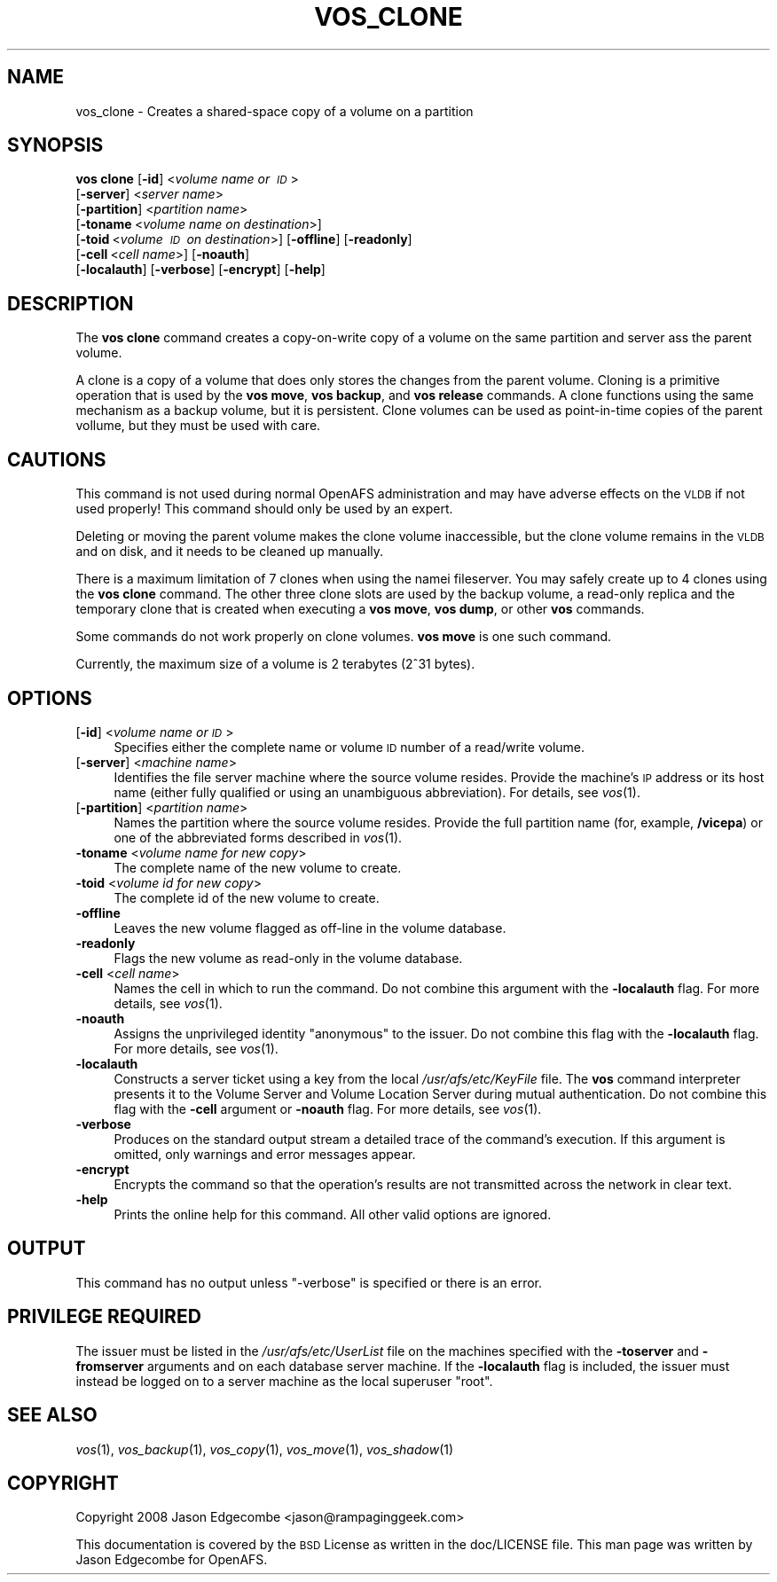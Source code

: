 .\" Automatically generated by Pod::Man 2.16 (Pod::Simple 3.05)
.\"
.\" Standard preamble:
.\" ========================================================================
.de Sh \" Subsection heading
.br
.if t .Sp
.ne 5
.PP
\fB\\$1\fR
.PP
..
.de Sp \" Vertical space (when we can't use .PP)
.if t .sp .5v
.if n .sp
..
.de Vb \" Begin verbatim text
.ft CW
.nf
.ne \\$1
..
.de Ve \" End verbatim text
.ft R
.fi
..
.\" Set up some character translations and predefined strings.  \*(-- will
.\" give an unbreakable dash, \*(PI will give pi, \*(L" will give a left
.\" double quote, and \*(R" will give a right double quote.  \*(C+ will
.\" give a nicer C++.  Capital omega is used to do unbreakable dashes and
.\" therefore won't be available.  \*(C` and \*(C' expand to `' in nroff,
.\" nothing in troff, for use with C<>.
.tr \(*W-
.ds C+ C\v'-.1v'\h'-1p'\s-2+\h'-1p'+\s0\v'.1v'\h'-1p'
.ie n \{\
.    ds -- \(*W-
.    ds PI pi
.    if (\n(.H=4u)&(1m=24u) .ds -- \(*W\h'-12u'\(*W\h'-12u'-\" diablo 10 pitch
.    if (\n(.H=4u)&(1m=20u) .ds -- \(*W\h'-12u'\(*W\h'-8u'-\"  diablo 12 pitch
.    ds L" ""
.    ds R" ""
.    ds C` ""
.    ds C' ""
'br\}
.el\{\
.    ds -- \|\(em\|
.    ds PI \(*p
.    ds L" ``
.    ds R" ''
'br\}
.\"
.\" Escape single quotes in literal strings from groff's Unicode transform.
.ie \n(.g .ds Aq \(aq
.el       .ds Aq '
.\"
.\" If the F register is turned on, we'll generate index entries on stderr for
.\" titles (.TH), headers (.SH), subsections (.Sh), items (.Ip), and index
.\" entries marked with X<> in POD.  Of course, you'll have to process the
.\" output yourself in some meaningful fashion.
.ie \nF \{\
.    de IX
.    tm Index:\\$1\t\\n%\t"\\$2"
..
.    nr % 0
.    rr F
.\}
.el \{\
.    de IX
..
.\}
.\"
.\" Accent mark definitions (@(#)ms.acc 1.5 88/02/08 SMI; from UCB 4.2).
.\" Fear.  Run.  Save yourself.  No user-serviceable parts.
.    \" fudge factors for nroff and troff
.if n \{\
.    ds #H 0
.    ds #V .8m
.    ds #F .3m
.    ds #[ \f1
.    ds #] \fP
.\}
.if t \{\
.    ds #H ((1u-(\\\\n(.fu%2u))*.13m)
.    ds #V .6m
.    ds #F 0
.    ds #[ \&
.    ds #] \&
.\}
.    \" simple accents for nroff and troff
.if n \{\
.    ds ' \&
.    ds ` \&
.    ds ^ \&
.    ds , \&
.    ds ~ ~
.    ds /
.\}
.if t \{\
.    ds ' \\k:\h'-(\\n(.wu*8/10-\*(#H)'\'\h"|\\n:u"
.    ds ` \\k:\h'-(\\n(.wu*8/10-\*(#H)'\`\h'|\\n:u'
.    ds ^ \\k:\h'-(\\n(.wu*10/11-\*(#H)'^\h'|\\n:u'
.    ds , \\k:\h'-(\\n(.wu*8/10)',\h'|\\n:u'
.    ds ~ \\k:\h'-(\\n(.wu-\*(#H-.1m)'~\h'|\\n:u'
.    ds / \\k:\h'-(\\n(.wu*8/10-\*(#H)'\z\(sl\h'|\\n:u'
.\}
.    \" troff and (daisy-wheel) nroff accents
.ds : \\k:\h'-(\\n(.wu*8/10-\*(#H+.1m+\*(#F)'\v'-\*(#V'\z.\h'.2m+\*(#F'.\h'|\\n:u'\v'\*(#V'
.ds 8 \h'\*(#H'\(*b\h'-\*(#H'
.ds o \\k:\h'-(\\n(.wu+\w'\(de'u-\*(#H)/2u'\v'-.3n'\*(#[\z\(de\v'.3n'\h'|\\n:u'\*(#]
.ds d- \h'\*(#H'\(pd\h'-\w'~'u'\v'-.25m'\f2\(hy\fP\v'.25m'\h'-\*(#H'
.ds D- D\\k:\h'-\w'D'u'\v'-.11m'\z\(hy\v'.11m'\h'|\\n:u'
.ds th \*(#[\v'.3m'\s+1I\s-1\v'-.3m'\h'-(\w'I'u*2/3)'\s-1o\s+1\*(#]
.ds Th \*(#[\s+2I\s-2\h'-\w'I'u*3/5'\v'-.3m'o\v'.3m'\*(#]
.ds ae a\h'-(\w'a'u*4/10)'e
.ds Ae A\h'-(\w'A'u*4/10)'E
.    \" corrections for vroff
.if v .ds ~ \\k:\h'-(\\n(.wu*9/10-\*(#H)'\s-2\u~\d\s+2\h'|\\n:u'
.if v .ds ^ \\k:\h'-(\\n(.wu*10/11-\*(#H)'\v'-.4m'^\v'.4m'\h'|\\n:u'
.    \" for low resolution devices (crt and lpr)
.if \n(.H>23 .if \n(.V>19 \
\{\
.    ds : e
.    ds 8 ss
.    ds o a
.    ds d- d\h'-1'\(ga
.    ds D- D\h'-1'\(hy
.    ds th \o'bp'
.    ds Th \o'LP'
.    ds ae ae
.    ds Ae AE
.\}
.rm #[ #] #H #V #F C
.\" ========================================================================
.\"
.IX Title "VOS_CLONE 1"
.TH VOS_CLONE 1 "2010-02-24" "OpenAFS" "AFS Command Reference"
.\" For nroff, turn off justification.  Always turn off hyphenation; it makes
.\" way too many mistakes in technical documents.
.if n .ad l
.nh
.SH "NAME"
vos_clone \- Creates a shared\-space copy of a volume on a partition
.SH "SYNOPSIS"
.IX Header "SYNOPSIS"
\&\fBvos clone\fR [\fB\-id\fR]\ <\fIvolume\ name\ or\ \s-1ID\s0\fR>
    [\fB\-server\fR]\ <\fIserver\ name\fR>
    [\fB\-partition\fR]\ <\fIpartition\ name\fR>
    [\fB\-toname\fR\ <\fIvolume\ name\ on\ destination\fR>]
    [\fB\-toid\fR\ <\fIvolume\ \s-1ID\s0\ on\ destination\fR>] [\fB\-offline\fR] [\fB\-readonly\fR]
    [\fB\-cell\fR\ <\fIcell\ name\fR>] [\fB\-noauth\fR]
    [\fB\-localauth\fR] [\fB\-verbose\fR] [\fB\-encrypt\fR] [\fB\-help\fR]
.SH "DESCRIPTION"
.IX Header "DESCRIPTION"
The \fBvos clone\fR command creates a copy-on-write copy of a volume on the
same partition and server ass the parent volume.
.PP
A clone is a copy of a volume that does only stores the changes from the
parent volume. Cloning is a primitive operation that is used by the \fBvos
move\fR, \fBvos backup\fR, and \fBvos release\fR commands. A clone functions using
the same mechanism as a backup volume, but it is persistent. Clone volumes
can be used as point-in-time copies of the parent vollume, but they must be
used with care.
.SH "CAUTIONS"
.IX Header "CAUTIONS"
This command is not used during normal OpenAFS administration and may
have adverse effects on the \s-1VLDB\s0 if not used properly! This command
should only be used by an expert.
.PP
Deleting or moving the parent volume makes the clone volume inaccessible,
but the clone volume remains in the \s-1VLDB\s0 and on disk, and it needs to be
cleaned up manually.
.PP
There is a maximum limitation of 7 clones when using the namei
fileserver. You may safely create up to 4 clones using the \fBvos clone\fR
command. The other three clone slots are used by the backup volume, a
read-only replica and the temporary clone that is created when executing a
\&\fBvos move\fR, \fBvos dump\fR, or other \fBvos\fR commands.
.PP
Some commands do not work properly on clone volumes. \fBvos move\fR is one
such command.
.PP
Currently, the maximum size of a volume is 2 terabytes (2^31 bytes).
.SH "OPTIONS"
.IX Header "OPTIONS"
.IP "[\fB\-id\fR] <\fIvolume name or \s-1ID\s0\fR>" 4
.IX Item "[-id] <volume name or ID>"
Specifies either the complete name or volume \s-1ID\s0 number of a read/write
volume.
.IP "[\fB\-server\fR] <\fImachine name\fR>" 4
.IX Item "[-server] <machine name>"
Identifies the file server machine where the source volume resides. Provide
the machine's \s-1IP\s0 address or its host name (either fully qualified or using
an unambiguous abbreviation). For details, see \fIvos\fR\|(1).
.IP "[\fB\-partition\fR] <\fIpartition name\fR>" 4
.IX Item "[-partition] <partition name>"
Names the partition where the source volume resides. Provide the full
partition name (for, example, \fB/vicepa\fR) or one of the abbreviated forms
described in \fIvos\fR\|(1).
.IP "\fB\-toname\fR <\fIvolume name for new copy\fR>" 4
.IX Item "-toname <volume name for new copy>"
The complete name of the new volume to create.
.IP "\fB\-toid\fR <\fIvolume id for new copy\fR>" 4
.IX Item "-toid <volume id for new copy>"
The complete id of the new volume to create.
.IP "\fB\-offline\fR" 4
.IX Item "-offline"
Leaves the new volume flagged as off-line in the volume database.
.IP "\fB\-readonly\fR" 4
.IX Item "-readonly"
Flags the new volume as read-only in the volume database.
.IP "\fB\-cell\fR <\fIcell name\fR>" 4
.IX Item "-cell <cell name>"
Names the cell in which to run the command. Do not combine this argument
with the \fB\-localauth\fR flag. For more details, see \fIvos\fR\|(1).
.IP "\fB\-noauth\fR" 4
.IX Item "-noauth"
Assigns the unprivileged identity \f(CW\*(C`anonymous\*(C'\fR to the issuer. Do not
combine this flag with the \fB\-localauth\fR flag. For more details, see
\&\fIvos\fR\|(1).
.IP "\fB\-localauth\fR" 4
.IX Item "-localauth"
Constructs a server ticket using a key from the local
\&\fI/usr/afs/etc/KeyFile\fR file. The \fBvos\fR command interpreter presents
it to the Volume Server and Volume Location Server during mutual
authentication. Do not combine this flag with the \fB\-cell\fR argument or
\&\fB\-noauth\fR flag. For more details, see \fIvos\fR\|(1).
.IP "\fB\-verbose\fR" 4
.IX Item "-verbose"
Produces on the standard output stream a detailed trace of the command's
execution. If this argument is omitted, only warnings and error messages
appear.
.IP "\fB\-encrypt\fR" 4
.IX Item "-encrypt"
Encrypts the command so that the operation's results are not transmitted
across the network in clear text.
.IP "\fB\-help\fR" 4
.IX Item "-help"
Prints the online help for this command. All other valid options are
ignored.
.SH "OUTPUT"
.IX Header "OUTPUT"
This command has no output unless \f(CW\*(C`\-verbose\*(C'\fR is specified or there is
an error.
.SH "PRIVILEGE REQUIRED"
.IX Header "PRIVILEGE REQUIRED"
The issuer must be listed in the \fI/usr/afs/etc/UserList\fR file on the
machines specified with the \fB\-toserver\fR and \fB\-fromserver\fR arguments and
on each database server machine.  If the \fB\-localauth\fR flag is included,
the issuer must instead be logged on to a server machine as the local
superuser \f(CW\*(C`root\*(C'\fR.
.SH "SEE ALSO"
.IX Header "SEE ALSO"
\&\fIvos\fR\|(1),
\&\fIvos_backup\fR\|(1),
\&\fIvos_copy\fR\|(1),
\&\fIvos_move\fR\|(1),
\&\fIvos_shadow\fR\|(1)
.SH "COPYRIGHT"
.IX Header "COPYRIGHT"
Copyright 2008 Jason Edgecombe <jason@rampaginggeek.com>
.PP
This documentation is covered by the \s-1BSD\s0 License as written in the
doc/LICENSE file. This man page was written by Jason Edgecombe for
OpenAFS.
